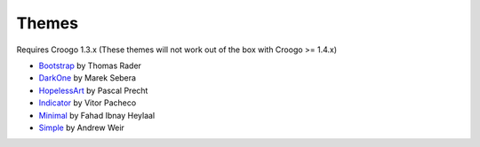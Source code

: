 Themes
######

Requires Croogo 1.3.x (These themes will not work out of the box with Croogo >= 1.4.x)

* `Bootstrap <https://github.com/thoth/bootstrap>`_ by Thomas Rader
* `DarkOne <http://github.com/smarek/DarkOne>`_ by Marek Sebera
* `HopelessArt <https://github.com/PascalPrecht/themes>`_ by Pascal Precht
* `Indicator <https://github.com/vitorpc/Indicator>`_ by Vitor Pacheco
* `Minimal <http://fahad19.com/blog/minimal-theme>`_ by Fahad Ibnay Heylaal
* `Simple <http://andrw.net/blog/simple-theme-released-for-croogo-132>`_ by Andrew Weir